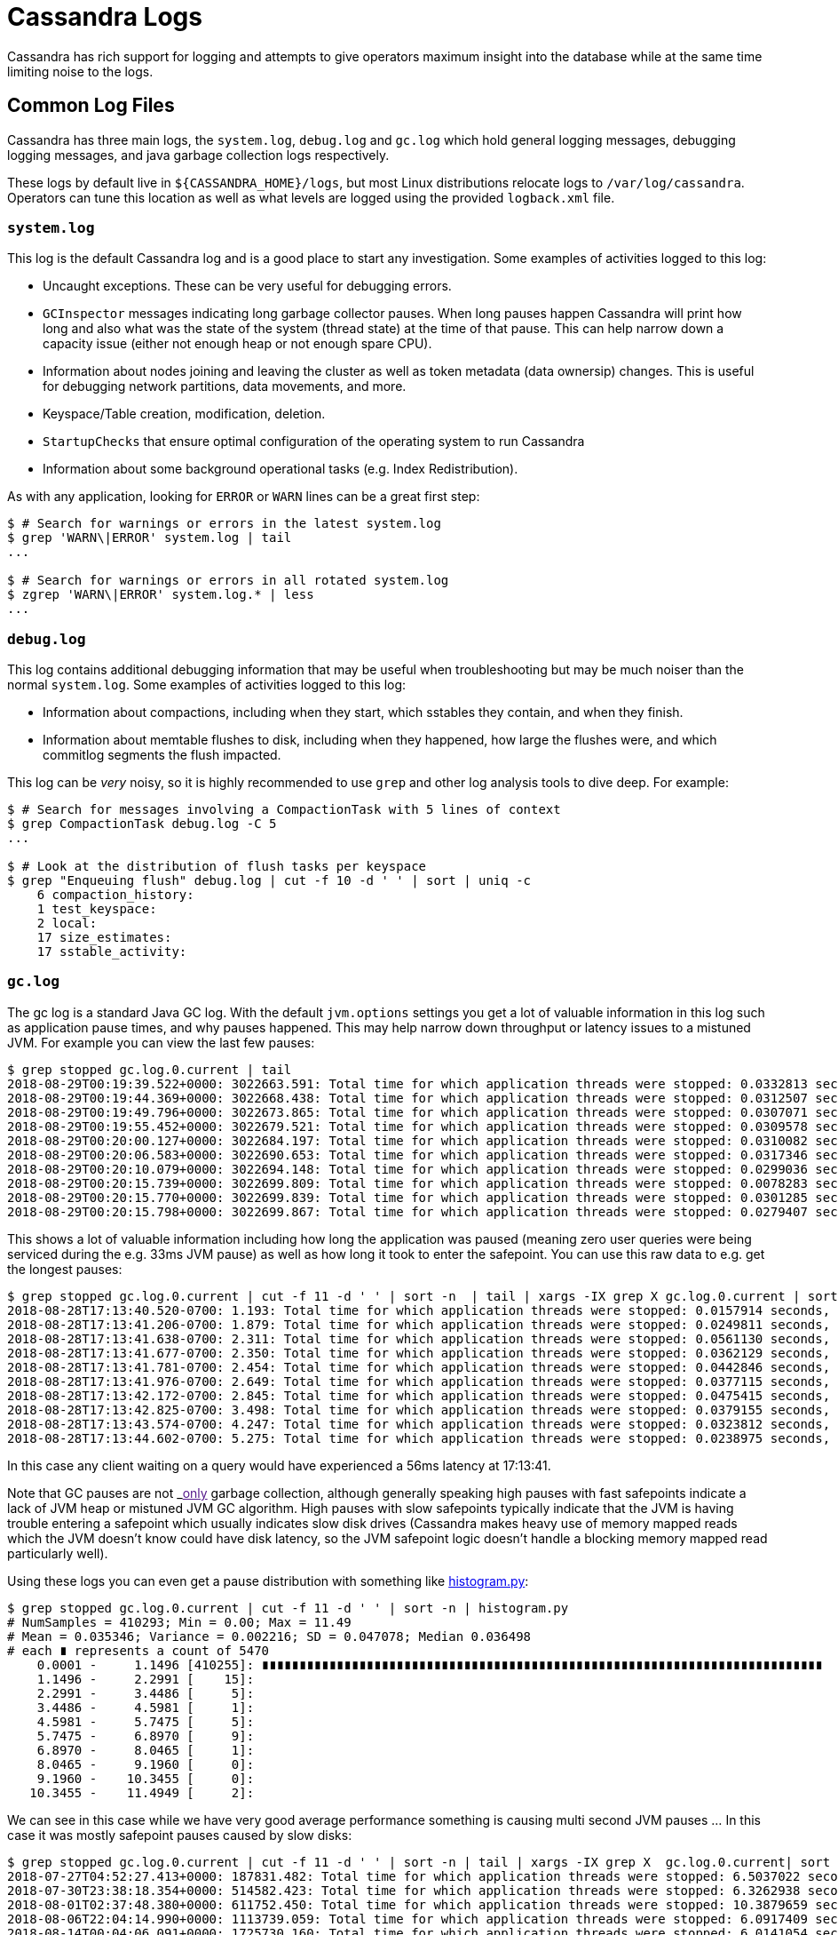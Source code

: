 = Cassandra Logs

Cassandra has rich support for logging and attempts to give operators
maximum insight into the database while at the same time limiting noise
to the logs.

== Common Log Files

Cassandra has three main logs, the `system.log`, `debug.log` and
`gc.log` which hold general logging messages, debugging logging
messages, and java garbage collection logs respectively.

These logs by default live in `${CASSANDRA_HOME}/logs`, but most Linux
distributions relocate logs to `/var/log/cassandra`. Operators can tune
this location as well as what levels are logged using the provided
`logback.xml` file.

=== `system.log`

This log is the default Cassandra log and is a good place to start any
investigation. Some examples of activities logged to this log:

* Uncaught exceptions. These can be very useful for debugging errors.
* `GCInspector` messages indicating long garbage collector pauses. When
long pauses happen Cassandra will print how long and also what was the
state of the system (thread state) at the time of that pause. This can
help narrow down a capacity issue (either not enough heap or not enough
spare CPU).
* Information about nodes joining and leaving the cluster as well as
token metadata (data ownersip) changes. This is useful for debugging
network partitions, data movements, and more.
* Keyspace/Table creation, modification, deletion.
* `StartupChecks` that ensure optimal configuration of the operating
system to run Cassandra
* Information about some background operational tasks (e.g. Index
Redistribution).

As with any application, looking for `ERROR` or `WARN` lines can be a
great first step:

....
$ # Search for warnings or errors in the latest system.log
$ grep 'WARN\|ERROR' system.log | tail
...

$ # Search for warnings or errors in all rotated system.log
$ zgrep 'WARN\|ERROR' system.log.* | less
...
....

=== `debug.log`

This log contains additional debugging information that may be useful
when troubleshooting but may be much noiser than the normal
`system.log`. Some examples of activities logged to this log:

* Information about compactions, including when they start, which
sstables they contain, and when they finish.
* Information about memtable flushes to disk, including when they
happened, how large the flushes were, and which commitlog segments the
flush impacted.

This log can be _very_ noisy, so it is highly recommended to use `grep`
and other log analysis tools to dive deep. For example:

....
$ # Search for messages involving a CompactionTask with 5 lines of context
$ grep CompactionTask debug.log -C 5
...

$ # Look at the distribution of flush tasks per keyspace
$ grep "Enqueuing flush" debug.log | cut -f 10 -d ' ' | sort | uniq -c
    6 compaction_history:
    1 test_keyspace:
    2 local:
    17 size_estimates:
    17 sstable_activity:
....

=== `gc.log`

The gc log is a standard Java GC log. With the default `jvm.options`
settings you get a lot of valuable information in this log such as
application pause times, and why pauses happened. This may help narrow
down throughput or latency issues to a mistuned JVM. For example you can
view the last few pauses:

....
$ grep stopped gc.log.0.current | tail
2018-08-29T00:19:39.522+0000: 3022663.591: Total time for which application threads were stopped: 0.0332813 seconds, Stopping threads took: 0.0008189 seconds
2018-08-29T00:19:44.369+0000: 3022668.438: Total time for which application threads were stopped: 0.0312507 seconds, Stopping threads took: 0.0007025 seconds
2018-08-29T00:19:49.796+0000: 3022673.865: Total time for which application threads were stopped: 0.0307071 seconds, Stopping threads took: 0.0006662 seconds
2018-08-29T00:19:55.452+0000: 3022679.521: Total time for which application threads were stopped: 0.0309578 seconds, Stopping threads took: 0.0006832 seconds
2018-08-29T00:20:00.127+0000: 3022684.197: Total time for which application threads were stopped: 0.0310082 seconds, Stopping threads took: 0.0007090 seconds
2018-08-29T00:20:06.583+0000: 3022690.653: Total time for which application threads were stopped: 0.0317346 seconds, Stopping threads took: 0.0007106 seconds
2018-08-29T00:20:10.079+0000: 3022694.148: Total time for which application threads were stopped: 0.0299036 seconds, Stopping threads took: 0.0006889 seconds
2018-08-29T00:20:15.739+0000: 3022699.809: Total time for which application threads were stopped: 0.0078283 seconds, Stopping threads took: 0.0006012 seconds
2018-08-29T00:20:15.770+0000: 3022699.839: Total time for which application threads were stopped: 0.0301285 seconds, Stopping threads took: 0.0003789 seconds
2018-08-29T00:20:15.798+0000: 3022699.867: Total time for which application threads were stopped: 0.0279407 seconds, Stopping threads took: 0.0003627 seconds
....

This shows a lot of valuable information including how long the
application was paused (meaning zero user queries were being serviced
during the e.g. 33ms JVM pause) as well as how long it took to enter the
safepoint. You can use this raw data to e.g. get the longest pauses:

....
$ grep stopped gc.log.0.current | cut -f 11 -d ' ' | sort -n  | tail | xargs -IX grep X gc.log.0.current | sort -k 1
2018-08-28T17:13:40.520-0700: 1.193: Total time for which application threads were stopped: 0.0157914 seconds, Stopping threads took: 0.0000355 seconds
2018-08-28T17:13:41.206-0700: 1.879: Total time for which application threads were stopped: 0.0249811 seconds, Stopping threads took: 0.0000318 seconds
2018-08-28T17:13:41.638-0700: 2.311: Total time for which application threads were stopped: 0.0561130 seconds, Stopping threads took: 0.0000328 seconds
2018-08-28T17:13:41.677-0700: 2.350: Total time for which application threads were stopped: 0.0362129 seconds, Stopping threads took: 0.0000597 seconds
2018-08-28T17:13:41.781-0700: 2.454: Total time for which application threads were stopped: 0.0442846 seconds, Stopping threads took: 0.0000238 seconds
2018-08-28T17:13:41.976-0700: 2.649: Total time for which application threads were stopped: 0.0377115 seconds, Stopping threads took: 0.0000250 seconds
2018-08-28T17:13:42.172-0700: 2.845: Total time for which application threads were stopped: 0.0475415 seconds, Stopping threads took: 0.0001018 seconds
2018-08-28T17:13:42.825-0700: 3.498: Total time for which application threads were stopped: 0.0379155 seconds, Stopping threads took: 0.0000571 seconds
2018-08-28T17:13:43.574-0700: 4.247: Total time for which application threads were stopped: 0.0323812 seconds, Stopping threads took: 0.0000574 seconds
2018-08-28T17:13:44.602-0700: 5.275: Total time for which application threads were stopped: 0.0238975 seconds, Stopping threads took: 0.0000788 seconds
....

In this case any client waiting on a query would have experienced a
[.title-ref]#56ms# latency at 17:13:41.

Note that GC pauses are not _link:[only] garbage collection, although
generally speaking high pauses with fast safepoints indicate a lack of
JVM heap or mistuned JVM GC algorithm. High pauses with slow safepoints
typically indicate that the JVM is having trouble entering a safepoint
which usually indicates slow disk drives (Cassandra makes heavy use of
memory mapped reads which the JVM doesn't know could have disk latency,
so the JVM safepoint logic doesn't handle a blocking memory mapped read
particularly well).

Using these logs you can even get a pause distribution with something
like
https://github.com/bitly/data_hacks/blob/master/data_hacks/histogram.py[histogram.py]:

....
$ grep stopped gc.log.0.current | cut -f 11 -d ' ' | sort -n | histogram.py
# NumSamples = 410293; Min = 0.00; Max = 11.49
# Mean = 0.035346; Variance = 0.002216; SD = 0.047078; Median 0.036498
# each ∎ represents a count of 5470
    0.0001 -     1.1496 [410255]: ∎∎∎∎∎∎∎∎∎∎∎∎∎∎∎∎∎∎∎∎∎∎∎∎∎∎∎∎∎∎∎∎∎∎∎∎∎∎∎∎∎∎∎∎∎∎∎∎∎∎∎∎∎∎∎∎∎∎∎∎∎∎∎∎∎∎∎∎∎∎∎∎∎∎∎
    1.1496 -     2.2991 [    15]:
    2.2991 -     3.4486 [     5]:
    3.4486 -     4.5981 [     1]:
    4.5981 -     5.7475 [     5]:
    5.7475 -     6.8970 [     9]:
    6.8970 -     8.0465 [     1]:
    8.0465 -     9.1960 [     0]:
    9.1960 -    10.3455 [     0]:
   10.3455 -    11.4949 [     2]:
....

We can see in this case while we have very good average performance
something is causing multi second JVM pauses ... In this case it was
mostly safepoint pauses caused by slow disks:

....
$ grep stopped gc.log.0.current | cut -f 11 -d ' ' | sort -n | tail | xargs -IX grep X  gc.log.0.current| sort -k 1
2018-07-27T04:52:27.413+0000: 187831.482: Total time for which application threads were stopped: 6.5037022 seconds, Stopping threads took: 0.0005212 seconds
2018-07-30T23:38:18.354+0000: 514582.423: Total time for which application threads were stopped: 6.3262938 seconds, Stopping threads took: 0.0004882 seconds
2018-08-01T02:37:48.380+0000: 611752.450: Total time for which application threads were stopped: 10.3879659 seconds, Stopping threads took: 0.0004475 seconds
2018-08-06T22:04:14.990+0000: 1113739.059: Total time for which application threads were stopped: 6.0917409 seconds, Stopping threads took: 0.0005553 seconds
2018-08-14T00:04:06.091+0000: 1725730.160: Total time for which application threads were stopped: 6.0141054 seconds, Stopping threads took: 0.0004976 seconds
2018-08-17T06:23:06.755+0000: 2007670.824: Total time for which application threads were stopped: 6.0133694 seconds, Stopping threads took: 0.0006011 seconds
2018-08-23T06:35:46.068+0000: 2526830.137: Total time for which application threads were stopped: 6.4767751 seconds, Stopping threads took: 6.4426849 seconds
2018-08-23T06:36:29.018+0000: 2526873.087: Total time for which application threads were stopped: 11.4949489 seconds, Stopping threads took: 11.4638297 seconds
2018-08-23T06:37:12.671+0000: 2526916.741: Total time for which application threads were stopped: 6.3867003 seconds, Stopping threads took: 6.3507166 seconds
2018-08-23T06:37:47.156+0000: 2526951.225: Total time for which application threads were stopped: 7.9528200 seconds, Stopping threads took: 7.9197756 seconds
....

Sometimes reading and understanding java GC logs is hard, but you can
take the raw GC files and visualize them using tools such as
https://github.com/chewiebug/GCViewer[GCViewer] which take the Cassandra
GC log as input and show you detailed visual information on your garbage
collection performance. This includes pause analysis as well as
throughput information. For a stable Cassandra JVM you probably want to
aim for pauses less than [.title-ref]#200ms# and GC throughput greater
than [.title-ref]#99%# (ymmv).

Java GC pauses are one of the leading causes of tail latency in
Cassandra (along with drive latency) so sometimes this information can
be crucial while debugging tail latency issues.

== Getting More Information

If the default logging levels are insuficient, `nodetool` can set higher
or lower logging levels for various packages and classes using the
`nodetool setlogginglevel` command. Start by viewing the current levels:

....
$ nodetool getlogginglevels

Logger Name                                        Log Level
ROOT                                                    INFO
org.apache.cassandra                                   DEBUG
....

Perhaps the `Gossiper` is acting up and we wish to enable it at `TRACE`
level for even more insight:

....
$ nodetool setlogginglevel org.apache.cassandra.gms.Gossiper TRACE

$ nodetool getlogginglevels

Logger Name                                        Log Level
ROOT                                                    INFO
org.apache.cassandra                                   DEBUG
org.apache.cassandra.gms.Gossiper                      TRACE

$ grep TRACE debug.log | tail -2
TRACE [GossipStage:1] 2018-07-04 17:07:47,879 Gossiper.java:1234 - Updating
heartbeat state version to 2344 from 2343 for 127.0.0.2:7000 ...
TRACE [GossipStage:1] 2018-07-04 17:07:47,879 Gossiper.java:923 - local
heartbeat version 2341 greater than 2340 for 127.0.0.1:7000
....

Note that any changes made this way are reverted on next Cassandra
process restart. To make the changes permanent add the appropriate rule
to `logback.xml`.

[source,diff]
----
diff --git a/conf/logback.xml b/conf/logback.xml
index b2c5b10..71b0a49 100644
--- a/conf/logback.xml
+++ b/conf/logback.xml
@@ -98,4 +98,5 @@ appender reference in the root level section below.
   </root>

   <logger name="org.apache.cassandra" level="DEBUG"/>
+  <logger name="org.apache.cassandra.gms.Gossiper" level="TRACE"/>
 </configuration>
----

=== Full Query Logger

Cassandra 4.0 additionally ships with support for full query logging.
This is a highly performant binary logging tool which captures Cassandra
queries in real time, writes them (if possible) to a log file, and
ensures the total size of the capture does not exceed a particular
limit. FQL is enabled with `nodetool` and the logs are read with the
provided `bin/fqltool` utility:

....
$ mkdir /var/tmp/fql_logs
$ nodetool enablefullquerylog --path /var/tmp/fql_logs

# ... do some querying

$ bin/fqltool dump /var/tmp/fql_logs/20180705-00.cq4 | tail
Query time: 1530750927224
Query: SELECT * FROM system_virtual_schema.columns WHERE keyspace_name =
'system_views' AND table_name = 'sstable_tasks';
Values:

Type: single
Protocol version: 4
Query time: 1530750934072
Query: select * from keyspace1.standard1 ;
Values:

$ nodetool disablefullquerylog
....

Note that if you want more information than this tool provides, there
are other live capture options available such as
`packet capture <packet-capture>`.
